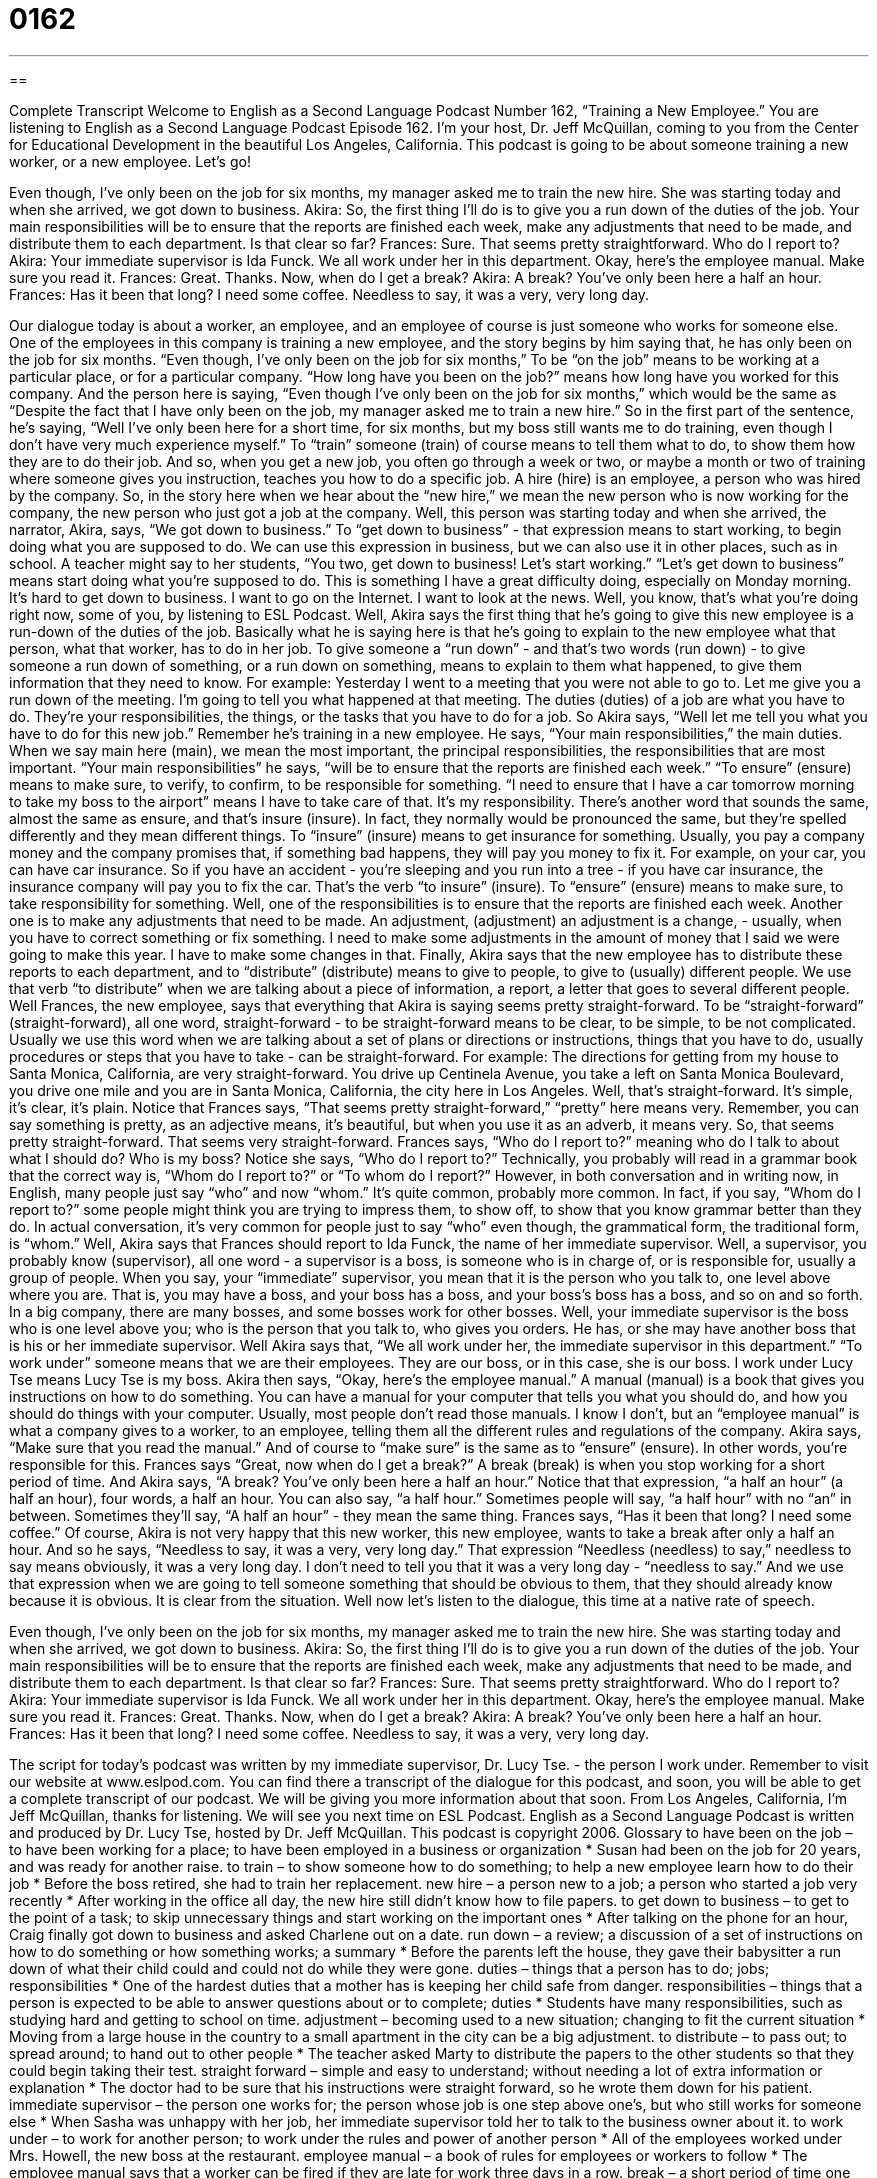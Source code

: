 = 0162
:toc: left
:toclevels: 3
:sectnums:
:stylesheet: ../../../myAdocCss.css

'''

== 

Complete Transcript
Welcome to English as a Second Language Podcast Number 162, “Training a New Employee.”
You are listening to English as a Second Language Podcast Episode 162. I'm your host, Dr. Jeff McQuillan, coming to you from the Center for Educational Development in the beautiful Los Angeles, California.
This podcast is going to be about someone training a new worker, or a new employee. Let’s go!
[start of dialogue]
Even though, I’ve only been on the job for six months, my manager asked me to train the new hire. She was starting today and when she arrived, we got down to business.
Akira: So, the first thing I’ll do is to give you a run down of the duties of the job. Your main responsibilities will be to ensure that the reports are finished each week, make any adjustments that need to be made, and distribute them to each department. Is that clear so far?
Frances: Sure. That seems pretty straightforward. Who do I report to?
Akira: Your immediate supervisor is Ida Funck. We all work under her in this department. Okay, here’s the employee manual. Make sure you read it.
Frances: Great. Thanks. Now, when do I get a break?
Akira: A break? You’ve only been here a half an hour.
Frances: Has it been that long? I need some coffee.
Needless to say, it was a very, very long day.
[end of dialogue]
Our dialogue today is about a worker, an employee, and an employee of course is just someone who works for someone else. One of the employees in this company is training a new employee, and the story begins by him saying that, he has only been on the job for six months. “Even though, I’ve only been on the job for six months,” To be “on the job” means to be working at a particular place, or for a particular company. “How long have you been on the job?” means how long have you worked for this company. And the person here is saying, “Even though I’ve only been on the job for six months,” which would be the same as “Despite the fact that I have only been on the job, my manager asked me to train a new hire.” So in the first part of the sentence, he’s saying, “Well I’ve only been here for a short time, for six months, but my boss still wants me to do training, even though I don’t have very much experience myself.” To “train” someone (train) of course means to tell them what to do, to show them how they are to do their job. And so, when you get a new job, you often go through a week or two, or maybe a month or two of training where someone gives you instruction, teaches you how to do a specific job.
A hire (hire) is an employee, a person who was hired by the company. So, in the story here when we hear about the “new hire,” we mean the new person who is now working for the company, the new person who just got a job at the company. Well, this person was starting today and when she arrived, the narrator, Akira, says, “We got down to business.” To “get down to business” - that expression means to start working, to begin doing what you are supposed to do. We can use this expression in business, but we can also use it in other places, such as in school. A teacher might say to her students, “You two, get down to business! Let’s start working.” “Let’s get down to business” means start doing what you’re supposed to do. This is something I have a great difficulty doing, especially on Monday morning. It’s hard to get down to business. I want to go on the Internet. I want to look at the news. Well, you know, that’s what you’re doing right now, some of you, by listening to ESL Podcast.
Well, Akira says the first thing that he’s going to give this new employee is a run-down of the duties of the job. Basically what he is saying here is that he’s going to explain to the new employee what that person, what that worker, has to do in her job. To give someone a “run down” - and that’s two words (run down) - to give someone a run down of something, or a run down on something, means to explain to them what happened, to give them information that they need to know. For example: Yesterday I went to a meeting that you were not able to go to. Let me give you a run down of the meeting. I’m going to tell you what happened at that meeting. The duties (duties) of a job are what you have to do. They’re your responsibilities, the things, or the tasks that you have to do for a job.
So Akira says, “Well let me tell you what you have to do for this new job.” Remember he’s training in a new employee. He says, “Your main responsibilities,” the main duties. When we say main here (main), we mean the most important, the principal responsibilities, the responsibilities that are most important. “Your main responsibilities” he says, “will be to ensure that the reports are finished each week.” “To ensure” (ensure) means to make sure, to verify, to confirm, to be responsible for something. “I need to ensure that I have a car tomorrow morning to take my boss to the airport” means I have to take care of that. It’s my responsibility.
There’s another word that sounds the same, almost the same as ensure, and that’s insure (insure). In fact, they normally would be pronounced the same, but they’re spelled differently and they mean different things. To “insure” (insure) means to get insurance for something. Usually, you pay a company money and the company promises that, if something bad happens, they will pay you money to fix it. For example, on your car, you can have car insurance. So if you have an accident - you’re sleeping and you run into a tree - if you have car insurance, the insurance company will pay you to fix the car. That’s the verb “to insure” (insure). To “ensure” (ensure) means to make sure, to take responsibility for something.
Well, one of the responsibilities is to ensure that the reports are finished each week. Another one is to make any adjustments that need to be made. An adjustment, (adjustment) an adjustment is a change, - usually, when you have to correct something or fix something. I need to make some adjustments in the amount of money that I said we were going to make this year. I have to make some changes in that.
Finally, Akira says that the new employee has to distribute these reports to each department, and to “distribute” (distribute) means to give to people, to give to (usually) different people. We use that verb “to distribute” when we are talking about a piece of information, a report, a letter that goes to several different people.
Well Frances, the new employee, says that everything that Akira is saying seems pretty straight-forward. To be “straight-forward” (straight-forward), all one word, straight-forward - to be straight-forward means to be clear, to be simple, to be not complicated. Usually we use this word when we are talking about a set of plans or directions or instructions, things that you have to do, usually procedures or steps that you have to take - can be straight-forward. For example: The directions for getting from my house to Santa Monica, California, are very straight-forward. You drive up Centinela Avenue, you take a left on Santa Monica Boulevard, you drive one mile and you are in Santa Monica, California, the city here in Los Angeles.
Well, that’s straight-forward. It’s simple, it’s clear, it’s plain. Notice that Frances says, “That seems pretty straight-forward,” “pretty” here means very. Remember, you can say something is pretty, as an adjective means, it’s beautiful, but when you use it as an adverb, it means very. So, that seems pretty straight-forward. That seems very straight-forward.
Frances says, “Who do I report to?” meaning who do I talk to about what I should do? Who is my boss? Notice she says, “Who do I report to?” Technically, you probably will read in a grammar book that the correct way is, “Whom do I report to?” or “To whom do I report?” However, in both conversation and in writing now, in English, many people just say “who” and now “whom.” It’s quite common, probably more common. In fact, if you say, “Whom do I report to?” some people might think you are trying to impress them, to show off, to show that you know grammar better than they do. In actual conversation, it’s very common for people just to say “who” even though, the grammatical form, the traditional form, is “whom.”
Well, Akira says that Frances should report to Ida Funck, the name of her immediate supervisor. Well, a supervisor, you probably know (supervisor), all one word - a supervisor is a boss, is someone who is in charge of, or is responsible for, usually a group of people. When you say, your “immediate” supervisor, you mean that it is the person who you talk to, one level above where you are. That is, you may have a boss, and your boss has a boss, and your boss’s boss has a boss, and so on and so forth. In a big company, there are many bosses, and some bosses work for other bosses.
Well, your immediate supervisor is the boss who is one level above you; who is the person that you talk to, who gives you orders. He has, or she may have another boss that is his or her immediate supervisor. Well Akira says that, “We all work under her, the immediate supervisor in this department.” “To work under” someone means that we are their employees. They are our boss, or in this case, she is our boss. I work under Lucy Tse means Lucy Tse is my boss. Akira then says, “Okay, here’s the employee manual.” A manual (manual) is a book that gives you instructions on how to do something. You can have a manual for your computer that tells you what you should do, and how you should do things with your computer. Usually, most people don’t read those manuals. I know I don’t, but an “employee manual” is what a company gives to a worker, to an employee, telling them all the different rules and regulations of the company. Akira says, “Make sure that you read the manual.” And of course to “make sure” is the same as to “ensure” (ensure). In other words, you’re responsible for this.
Frances says “Great, now when do I get a break?” A break (break) is when you stop working for a short period of time. And Akira says, “A break? You’ve only been here a half an hour.” Notice that that expression, “a half an hour” (a half an hour), four words, a half an hour. You can also say, “a half hour.” Sometimes people will say, “a half hour” with no “an” in between. Sometimes they’ll say, “A half an hour” - they mean the same thing.
Frances says, “Has it been that long? I need some coffee.” Of course, Akira is not very happy that this new worker, this new employee, wants to take a break after only a half an hour. And so he says, “Needless to say, it was a very, very long day.” That expression “Needless (needless) to say,” needless to say means obviously, it was a very long day. I don’t need to tell you that it was a very long day - “needless to say.” And we use that expression when we are going to tell someone something that should be obvious to them, that they should already know because it is obvious. It is clear from the situation.
Well now let’s listen to the dialogue, this time at a native rate of speech.
[start of dialogue]
Even though, I’ve only been on the job for six months, my manager asked me to train the new hire. She was starting today and when she arrived, we got down to business.
Akira: So, the first thing I’ll do is to give you a run down of the duties of the job. Your main responsibilities will be to ensure that the reports are finished each week, make any adjustments that need to be made, and distribute them to each department. Is that clear so far?
Frances: Sure. That seems pretty straightforward. Who do I report to?
Akira: Your immediate supervisor is Ida Funck. We all work under her in this department. Okay, here’s the employee manual. Make sure you read it.
Frances: Great. Thanks. Now, when do I get a break?
Akira: A break? You’ve only been here a half an hour.
Frances: Has it been that long? I need some coffee.
Needless to say, it was a very, very long day.
[end of dialogue]
The script for today’s podcast was written by my immediate supervisor, Dr. Lucy Tse. - the person I work under. Remember to visit our website at www.eslpod.com. You can find there a transcript of the dialogue for this podcast, and soon, you will be able to get a complete transcript of our podcast. We will be giving you more information about that soon.
From Los Angeles, California, I’m Jeff McQuillan, thanks for listening. We will see you next time on ESL Podcast.
English as a Second Language Podcast is written and produced by Dr. Lucy Tse, hosted by Dr. Jeff McQuillan. This podcast is copyright 2006.
Glossary
to have been on the job – to have been working for a place; to have been employed in a business or organization
* Susan had been on the job for 20 years, and was ready for another raise.
to train – to show someone how to do something; to help a new employee learn how to do their job
* Before the boss retired, she had to train her replacement.
new hire – a person new to a job; a person who started a job very recently
* After working in the office all day, the new hire still didn’t know how to file papers.
to get down to business – to get to the point of a task; to skip unnecessary things and start working on the important ones
* After talking on the phone for an hour, Craig finally got down to business and asked Charlene out on a date.
run down – a review; a discussion of a set of instructions on how to do something or how something works; a summary
* Before the parents left the house, they gave their babysitter a run down of what their child could and could not do while they were gone.
duties – things that a person has to do; jobs; responsibilities
* One of the hardest duties that a mother has is keeping her child safe from danger.
responsibilities – things that a person is expected to be able to answer questions about or to complete; duties
* Students have many responsibilities, such as studying hard and getting to school on time.
adjustment – becoming used to a new situation; changing to fit the current situation
* Moving from a large house in the country to a small apartment in the city can be a big adjustment.
to distribute – to pass out; to spread around; to hand out to other people
* The teacher asked Marty to distribute the papers to the other students so that they could begin taking their test.
straight forward – simple and easy to understand; without needing a lot of extra information or explanation
* The doctor had to be sure that his instructions were straight forward, so he wrote them down for his patient.
immediate supervisor – the person one works for; the person whose job is one step above one’s, but who still works for someone else
* When Sasha was unhappy with her job, her immediate supervisor told her to talk to the business owner about it.
to work under – to work for another person; to work under the rules and power of another person
* All of the employees worked under Mrs. Howell, the new boss at the restaurant.
employee manual – a book of rules for employees or workers to follow
* The employee manual says that a worker can be fired if they are late for work three days in a row.
break – a short period of time one doesn’t have to work and can rest during the workday; a period time a person doesn’t have to work and can rest, usually fifteen- or thirty-minutes
* During her break, Sophie went to the store and bought some coffee.
needless to say – it doesn’t need to be said; it is easily understood; everyone should know
* On his first day at the office, Geraldo lost a very important file. Needless to say, his boss wasn’t happy.
Culture Note
Internships for Professionals
Many students just graduating high school or college “face” (have; encounter) the same problem. Often job openings require experience. How can you gain experience without first getting a job?
One way to handle this “paradox” (situation that is contradictory or without a solution) is for students to work in internships. “Internships” are jobs that don’t pay any money, but that people can do to get experience. It is quite common, for example, for a college student to work in an internship while going to school or in the summertime between school years.
Internships provide benefits for both students and employers. Students get experience, “make contacts” (become known to people who may help them in future), and “get their foot in the door” (gain an entry; get an advantage) if the company or organization is looking for future employees. “By the same token” (in the same way; similarly), a company or organization gets unpaid “labor” (work) and can see how well a person works before hiring that person for a full-time job.
Until recently, most interns have been students. With the “weak” (poor) economy, however, more and more “mid-career” (people who have worked in their jobs for 10, 15, 20 years) professionals who have been “laid-off” (fired from their jobs because there isn’t enough business) are taking internships for some good reasons.
First, internships allow professionals to gain experience in “adjacent” (nearby; close) fields, giving them a wider range of “expertise” (knowledge and skills). Second, internships allow professionals to avoid “gaps” (empty spaces) in their resumes. Traditionally, employers don’t like gaps in resumes because the gaps may mean that a person has had difficulty finding a job, had personal problems, or, with a lot of gaps, had difficulty keeping a job. Employers may also see long gaps between jobs as an “indication” (sign) of “deteriorating” (becoming worse over time) skills. Employers may be more “forgiving” (willing to overlook or pardon) of gaps during poor economic times, but as is true for college students, working in an internship also allows these professionals to show a company their skills, which may put them at the front of the line when any new jobs become available.